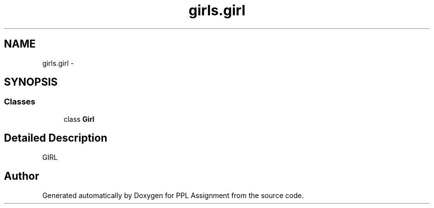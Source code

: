 .TH "girls.girl" 3 "Sun Feb 26 2017" "PPL Assignment" \" -*- nroff -*-
.ad l
.nh
.SH NAME
girls.girl \- 
.SH SYNOPSIS
.br
.PP
.SS "Classes"

.in +1c
.ti -1c
.RI "class \fBGirl\fP"
.br
.in -1c
.SH "Detailed Description"
.PP 

.PP
.nf
GIRL
.fi
.PP
 
.SH "Author"
.PP 
Generated automatically by Doxygen for PPL Assignment from the source code\&.

